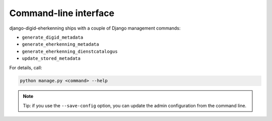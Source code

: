 .. _cli:

======================
Command-line interface
======================

django-digid-eherkenning ships with a couple of Django management commands:

* ``generate_digid_metadata``
* ``generate_eherkenning_metadata``
* ``generate_eherkenning_dienstcatalogus``
* ``update_stored_metadata``

For details, call:

.. code-block:: bash

    python manage.py <command> --help

.. note:: Tip: if you use the ``--save-config`` option, you can update the admin
   configuration from the command line.
